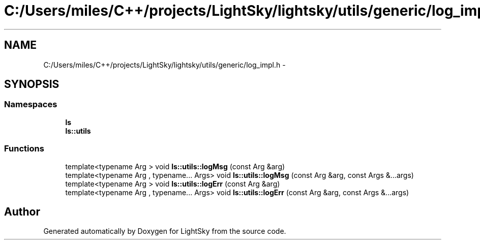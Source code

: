 .TH "C:/Users/miles/C++/projects/LightSky/lightsky/utils/generic/log_impl.h" 3 "Sun Oct 26 2014" "Version Pre-Alpha" "LightSky" \" -*- nroff -*-
.ad l
.nh
.SH NAME
C:/Users/miles/C++/projects/LightSky/lightsky/utils/generic/log_impl.h \- 
.SH SYNOPSIS
.br
.PP
.SS "Namespaces"

.in +1c
.ti -1c
.RI " \fBls\fP"
.br
.ti -1c
.RI " \fBls::utils\fP"
.br
.in -1c
.SS "Functions"

.in +1c
.ti -1c
.RI "template<typename Arg > void \fBls::utils::logMsg\fP (const Arg &arg)"
.br
.ti -1c
.RI "template<typename Arg , typename\&.\&.\&. Args> void \fBls::utils::logMsg\fP (const Arg &arg, const Args &\&.\&.\&.args)"
.br
.ti -1c
.RI "template<typename Arg > void \fBls::utils::logErr\fP (const Arg &arg)"
.br
.ti -1c
.RI "template<typename Arg , typename\&.\&.\&. Args> void \fBls::utils::logErr\fP (const Arg &arg, const Args &\&.\&.\&.args)"
.br
.in -1c
.SH "Author"
.PP 
Generated automatically by Doxygen for LightSky from the source code\&.
